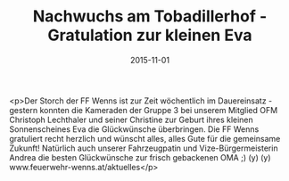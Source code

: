 #+TITLE: Nachwuchs am Tobadillerhof - Gratulation zur kleinen Eva
#+DATE: 2015-11-01
#+FACEBOOK_URL: https://facebook.com/ffwenns/posts/985453681529757

<p>Der Storch der FF Wenns ist zur Zeit wöchentlich im Dauereinsatz - gestern konnten die Kameraden der Gruppe 3 bei unserem Mitglied OFM Christoph Lechthaler und seiner Christine zur Geburt ihres kleinen Sonnenscheines Eva die Glückwünsche überbringen. Die FF Wenns gratuliert recht herzlich und wünscht alles, alles Gute für die gemeinsame Zukunft! Natürlich auch unserer Fahrzeugpatin und Vize-Bürgermeisterin Andrea die besten Glückwünsche zur frisch gebackenen OMA ;) (y) (y) www.feuerwehr-wenns.at/aktuelles</p>
